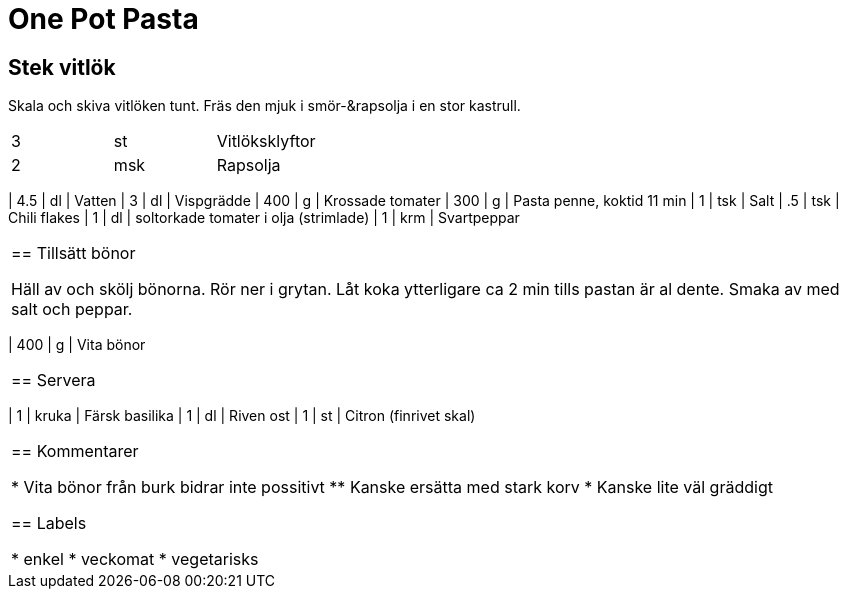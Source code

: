 = One Pot Pasta

== Stek vitlök

Skala och skiva vitlöken tunt. Fräs den mjuk i smör-&rapsolja i en stor kastrull.

|===
| 3 | st  | Vitlöksklyftor
| 2 | msk |Rapsolja
|==
￼

== Fyll i resten 

Tillsätt vatten, grädde, krossade tomater, pasta, salt, chili flakes och soltorkade tomater. Koka utan lock ca 10 min. Rör om då och då så att pastan inte fastnar i botten.

|===
| 4.5 | dl  | Vatten
| 3   | dl  | Vispgrädde
| 400 | g   | Krossade tomater 
| 300 | g   | Pasta penne, koktid 11 min
| 1   | tsk | Salt
| .5  | tsk | Chili flakes
| 1   | dl  | soltorkade tomater i olja (strimlade)
| 1   | krm | Svartpeppar
|===

== Tillsätt bönor

Häll av och skölj bönorna. Rör ner i grytan. Låt koka ytterligare ca 2 min tills pastan är al dente. Smaka av med salt och peppar.

|===
| 400 | g   | Vita bönor
|===

== Servera 

|===
| 1 | kruka | Färsk basilika
| 1 | dl    | Riven ost
| 1 | st    | Citron (finrivet skal)
|===


== Kommentarer 

* Vita bönor från burk bidrar inte possitivt
** Kanske ersätta med stark korv
* Kanske lite väl gräddigt


== Labels

* enkel
* veckomat
* vegetarisks